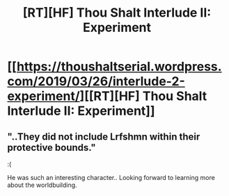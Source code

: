 #+TITLE: [RT][HF] Thou Shalt Interlude II: Experiment

* [[https://thoushaltserial.wordpress.com/2019/03/26/interlude-2-experiment/][[RT][HF] Thou Shalt Interlude II: Experiment]]
:PROPERTIES:
:Author: AHatfulOfBomb
:Score: 16
:DateUnix: 1553609165.0
:DateShort: 2019-Mar-26
:END:

** "..They did not include Lrfshmn within their protective bounds."

:(

He was such an interesting character.. Looking forward to learning more about the worldbuilding.
:PROPERTIES:
:Author: _brightwing
:Score: 3
:DateUnix: 1553740999.0
:DateShort: 2019-Mar-28
:END:
